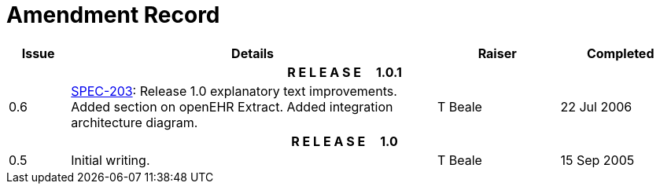 = Amendment Record

[cols="1,6,2,2", options="header"]
|===
|Issue|Details|Raiser|Completed

4+^h|*R E L E A S E{nbsp}{nbsp}{nbsp}{nbsp}{nbsp}1.0.1*

|[[latest_issue]]0.6
|https://openehr.atlassian.net/browse/SPEC-203[SPEC-203]: Release 1.0 explanatory text improvements.  Added section on openEHR Extract. Added integration architecture diagram.
|T Beale
|[[latest_issue_date]]22 Jul 2006

4+^h|*R E L E A S E{nbsp}{nbsp}{nbsp}{nbsp}{nbsp}1.0*

|0.5
|Initial writing.
|T Beale
|15 Sep 2005

|===
